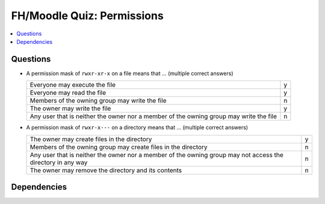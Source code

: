 .. ot-exercise:: linux.basics.permissions.fh_moodle_quiz
   :dependencies: linux.basics.permissions.basics


FH/Moodle Quiz: Permissions
===========================

.. contents::
   :local:

Questions
---------

* A permission mask of ``rwxr-xr-x`` on a file means that ... (multiple
  correct answers)

  .. list-table::
     :align: left
     :widths: auto

     * * Everyone may execute the file
       * y
     * * Everyone may read the file
       * y
     * * Members of the owning group may write the file
       * n
     * * The owner may write the file
       * y
     * * Any user that is neither the owner nor a member of the owning
         group may write the file
       * n

* A permission mask of ``rwxr-x---`` on a directory means that ... (multiple correct answers)

  .. list-table::
     :align: left
     :widths: auto

     * * The owner may create files in the directory
       * y
     * * Members of the owning group may create files in the directory
       * n
     * * Any user that is neither the owner nor a member of the owning
         group may not access the directory in any way
       * n
     * * The owner may remove the directory and its contents
       * n

Dependencies
------------

.. ot-graph::
   :entries: linux.basics.permissions.fh_moodle_quiz
